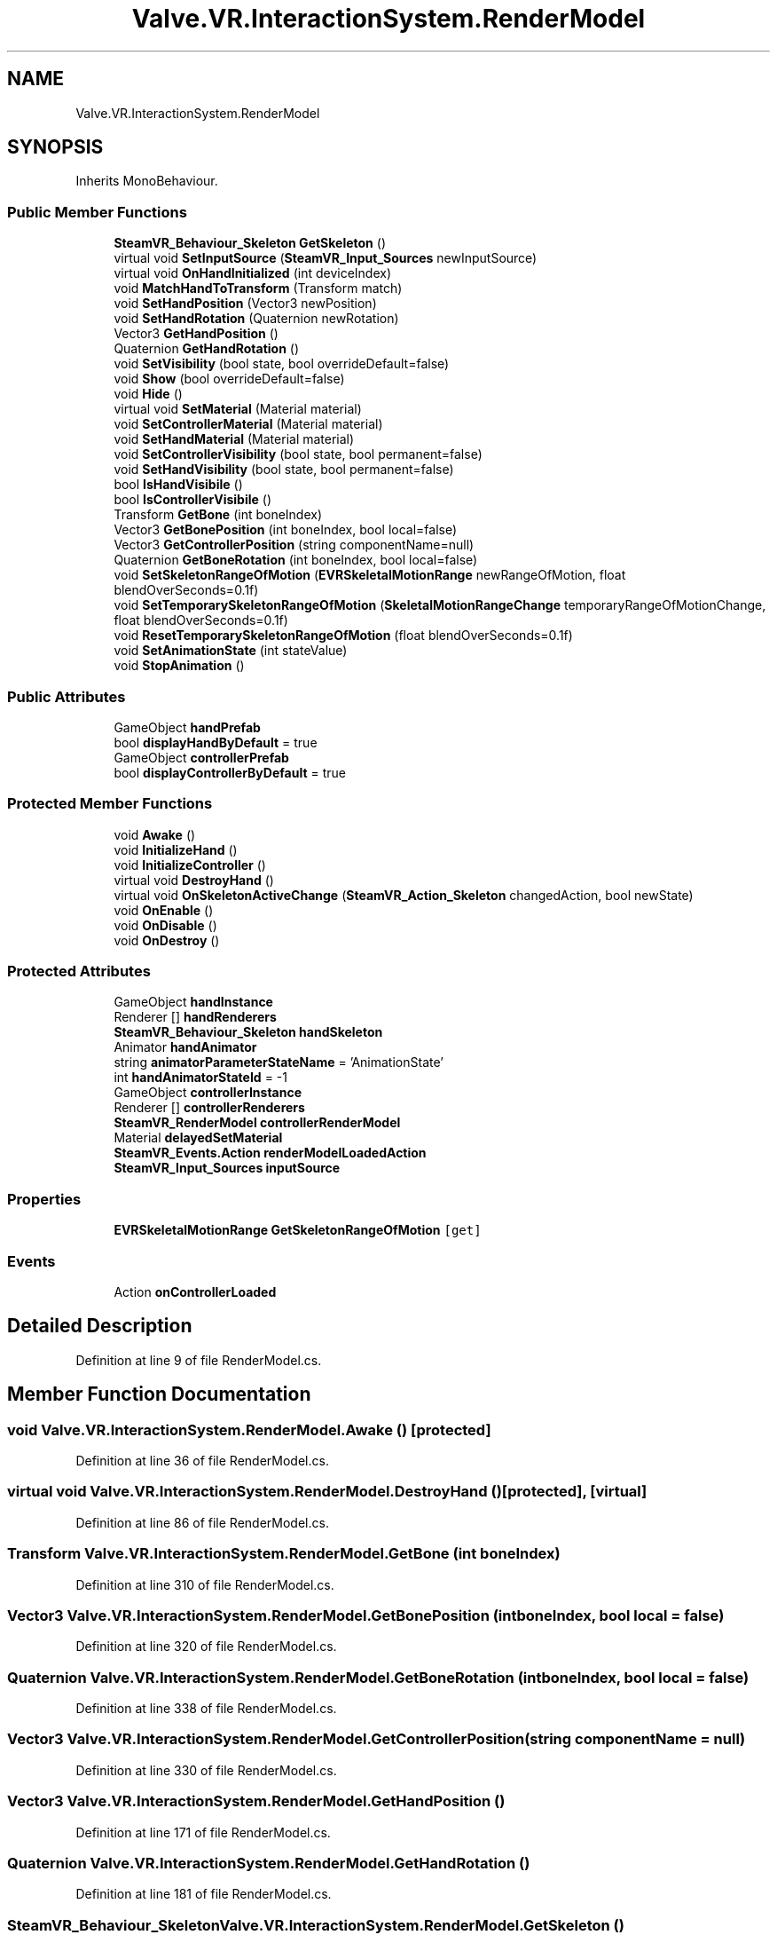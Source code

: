 .TH "Valve.VR.InteractionSystem.RenderModel" 3 "Sat Jul 20 2019" "Version https://github.com/Saurabhbagh/Multi-User-VR-Viewer--10th-July/" "Multi User Vr Viewer" \" -*- nroff -*-
.ad l
.nh
.SH NAME
Valve.VR.InteractionSystem.RenderModel
.SH SYNOPSIS
.br
.PP
.PP
Inherits MonoBehaviour\&.
.SS "Public Member Functions"

.in +1c
.ti -1c
.RI "\fBSteamVR_Behaviour_Skeleton\fP \fBGetSkeleton\fP ()"
.br
.ti -1c
.RI "virtual void \fBSetInputSource\fP (\fBSteamVR_Input_Sources\fP newInputSource)"
.br
.ti -1c
.RI "virtual void \fBOnHandInitialized\fP (int deviceIndex)"
.br
.ti -1c
.RI "void \fBMatchHandToTransform\fP (Transform match)"
.br
.ti -1c
.RI "void \fBSetHandPosition\fP (Vector3 newPosition)"
.br
.ti -1c
.RI "void \fBSetHandRotation\fP (Quaternion newRotation)"
.br
.ti -1c
.RI "Vector3 \fBGetHandPosition\fP ()"
.br
.ti -1c
.RI "Quaternion \fBGetHandRotation\fP ()"
.br
.ti -1c
.RI "void \fBSetVisibility\fP (bool state, bool overrideDefault=false)"
.br
.ti -1c
.RI "void \fBShow\fP (bool overrideDefault=false)"
.br
.ti -1c
.RI "void \fBHide\fP ()"
.br
.ti -1c
.RI "virtual void \fBSetMaterial\fP (Material material)"
.br
.ti -1c
.RI "void \fBSetControllerMaterial\fP (Material material)"
.br
.ti -1c
.RI "void \fBSetHandMaterial\fP (Material material)"
.br
.ti -1c
.RI "void \fBSetControllerVisibility\fP (bool state, bool permanent=false)"
.br
.ti -1c
.RI "void \fBSetHandVisibility\fP (bool state, bool permanent=false)"
.br
.ti -1c
.RI "bool \fBIsHandVisibile\fP ()"
.br
.ti -1c
.RI "bool \fBIsControllerVisibile\fP ()"
.br
.ti -1c
.RI "Transform \fBGetBone\fP (int boneIndex)"
.br
.ti -1c
.RI "Vector3 \fBGetBonePosition\fP (int boneIndex, bool local=false)"
.br
.ti -1c
.RI "Vector3 \fBGetControllerPosition\fP (string componentName=null)"
.br
.ti -1c
.RI "Quaternion \fBGetBoneRotation\fP (int boneIndex, bool local=false)"
.br
.ti -1c
.RI "void \fBSetSkeletonRangeOfMotion\fP (\fBEVRSkeletalMotionRange\fP newRangeOfMotion, float blendOverSeconds=0\&.1f)"
.br
.ti -1c
.RI "void \fBSetTemporarySkeletonRangeOfMotion\fP (\fBSkeletalMotionRangeChange\fP temporaryRangeOfMotionChange, float blendOverSeconds=0\&.1f)"
.br
.ti -1c
.RI "void \fBResetTemporarySkeletonRangeOfMotion\fP (float blendOverSeconds=0\&.1f)"
.br
.ti -1c
.RI "void \fBSetAnimationState\fP (int stateValue)"
.br
.ti -1c
.RI "void \fBStopAnimation\fP ()"
.br
.in -1c
.SS "Public Attributes"

.in +1c
.ti -1c
.RI "GameObject \fBhandPrefab\fP"
.br
.ti -1c
.RI "bool \fBdisplayHandByDefault\fP = true"
.br
.ti -1c
.RI "GameObject \fBcontrollerPrefab\fP"
.br
.ti -1c
.RI "bool \fBdisplayControllerByDefault\fP = true"
.br
.in -1c
.SS "Protected Member Functions"

.in +1c
.ti -1c
.RI "void \fBAwake\fP ()"
.br
.ti -1c
.RI "void \fBInitializeHand\fP ()"
.br
.ti -1c
.RI "void \fBInitializeController\fP ()"
.br
.ti -1c
.RI "virtual void \fBDestroyHand\fP ()"
.br
.ti -1c
.RI "virtual void \fBOnSkeletonActiveChange\fP (\fBSteamVR_Action_Skeleton\fP changedAction, bool newState)"
.br
.ti -1c
.RI "void \fBOnEnable\fP ()"
.br
.ti -1c
.RI "void \fBOnDisable\fP ()"
.br
.ti -1c
.RI "void \fBOnDestroy\fP ()"
.br
.in -1c
.SS "Protected Attributes"

.in +1c
.ti -1c
.RI "GameObject \fBhandInstance\fP"
.br
.ti -1c
.RI "Renderer [] \fBhandRenderers\fP"
.br
.ti -1c
.RI "\fBSteamVR_Behaviour_Skeleton\fP \fBhandSkeleton\fP"
.br
.ti -1c
.RI "Animator \fBhandAnimator\fP"
.br
.ti -1c
.RI "string \fBanimatorParameterStateName\fP = 'AnimationState'"
.br
.ti -1c
.RI "int \fBhandAnimatorStateId\fP = \-1"
.br
.ti -1c
.RI "GameObject \fBcontrollerInstance\fP"
.br
.ti -1c
.RI "Renderer [] \fBcontrollerRenderers\fP"
.br
.ti -1c
.RI "\fBSteamVR_RenderModel\fP \fBcontrollerRenderModel\fP"
.br
.ti -1c
.RI "Material \fBdelayedSetMaterial\fP"
.br
.ti -1c
.RI "\fBSteamVR_Events\&.Action\fP \fBrenderModelLoadedAction\fP"
.br
.ti -1c
.RI "\fBSteamVR_Input_Sources\fP \fBinputSource\fP"
.br
.in -1c
.SS "Properties"

.in +1c
.ti -1c
.RI "\fBEVRSkeletalMotionRange\fP \fBGetSkeletonRangeOfMotion\fP\fC [get]\fP"
.br
.in -1c
.SS "Events"

.in +1c
.ti -1c
.RI "Action \fBonControllerLoaded\fP"
.br
.in -1c
.SH "Detailed Description"
.PP 
Definition at line 9 of file RenderModel\&.cs\&.
.SH "Member Function Documentation"
.PP 
.SS "void Valve\&.VR\&.InteractionSystem\&.RenderModel\&.Awake ()\fC [protected]\fP"

.PP
Definition at line 36 of file RenderModel\&.cs\&.
.SS "virtual void Valve\&.VR\&.InteractionSystem\&.RenderModel\&.DestroyHand ()\fC [protected]\fP, \fC [virtual]\fP"

.PP
Definition at line 86 of file RenderModel\&.cs\&.
.SS "Transform Valve\&.VR\&.InteractionSystem\&.RenderModel\&.GetBone (int boneIndex)"

.PP
Definition at line 310 of file RenderModel\&.cs\&.
.SS "Vector3 Valve\&.VR\&.InteractionSystem\&.RenderModel\&.GetBonePosition (int boneIndex, bool local = \fCfalse\fP)"

.PP
Definition at line 320 of file RenderModel\&.cs\&.
.SS "Quaternion Valve\&.VR\&.InteractionSystem\&.RenderModel\&.GetBoneRotation (int boneIndex, bool local = \fCfalse\fP)"

.PP
Definition at line 338 of file RenderModel\&.cs\&.
.SS "Vector3 Valve\&.VR\&.InteractionSystem\&.RenderModel\&.GetControllerPosition (string componentName = \fCnull\fP)"

.PP
Definition at line 330 of file RenderModel\&.cs\&.
.SS "Vector3 Valve\&.VR\&.InteractionSystem\&.RenderModel\&.GetHandPosition ()"

.PP
Definition at line 171 of file RenderModel\&.cs\&.
.SS "Quaternion Valve\&.VR\&.InteractionSystem\&.RenderModel\&.GetHandRotation ()"

.PP
Definition at line 181 of file RenderModel\&.cs\&.
.SS "\fBSteamVR_Behaviour_Skeleton\fP Valve\&.VR\&.InteractionSystem\&.RenderModel\&.GetSkeleton ()"

.PP
Definition at line 128 of file RenderModel\&.cs\&.
.SS "void Valve\&.VR\&.InteractionSystem\&.RenderModel\&.Hide ()"

.PP
Definition at line 221 of file RenderModel\&.cs\&.
.SS "void Valve\&.VR\&.InteractionSystem\&.RenderModel\&.InitializeController ()\fC [protected]\fP"

.PP
Definition at line 73 of file RenderModel\&.cs\&.
.SS "void Valve\&.VR\&.InteractionSystem\&.RenderModel\&.InitializeHand ()\fC [protected]\fP"

.PP
Definition at line 45 of file RenderModel\&.cs\&.
.SS "bool Valve\&.VR\&.InteractionSystem\&.RenderModel\&.IsControllerVisibile ()"

.PP
Definition at line 296 of file RenderModel\&.cs\&.
.SS "bool Valve\&.VR\&.InteractionSystem\&.RenderModel\&.IsHandVisibile ()"

.PP
Definition at line 282 of file RenderModel\&.cs\&.
.SS "void Valve\&.VR\&.InteractionSystem\&.RenderModel\&.MatchHandToTransform (Transform match)"

.PP
Definition at line 146 of file RenderModel\&.cs\&.
.SS "void Valve\&.VR\&.InteractionSystem\&.RenderModel\&.OnDestroy ()\fC [protected]\fP"

.PP
Definition at line 123 of file RenderModel\&.cs\&.
.SS "void Valve\&.VR\&.InteractionSystem\&.RenderModel\&.OnDisable ()\fC [protected]\fP"

.PP
Definition at line 118 of file RenderModel\&.cs\&.
.SS "void Valve\&.VR\&.InteractionSystem\&.RenderModel\&.OnEnable ()\fC [protected]\fP"

.PP
Definition at line 113 of file RenderModel\&.cs\&.
.SS "virtual void Valve\&.VR\&.InteractionSystem\&.RenderModel\&.OnHandInitialized (int deviceIndex)\fC [virtual]\fP"

.PP
Definition at line 140 of file RenderModel\&.cs\&.
.SS "virtual void Valve\&.VR\&.InteractionSystem\&.RenderModel\&.OnSkeletonActiveChange (\fBSteamVR_Action_Skeleton\fP changedAction, bool newState)\fC [protected]\fP, \fC [virtual]\fP"

.PP
Definition at line 101 of file RenderModel\&.cs\&.
.SS "void Valve\&.VR\&.InteractionSystem\&.RenderModel\&.ResetTemporarySkeletonRangeOfMotion (float blendOverSeconds = \fC0\&.1f\fP)"

.PP
Definition at line 376 of file RenderModel\&.cs\&.
.SS "void Valve\&.VR\&.InteractionSystem\&.RenderModel\&.SetAnimationState (int stateValue)"

.PP
Definition at line 384 of file RenderModel\&.cs\&.
.SS "void Valve\&.VR\&.InteractionSystem\&.RenderModel\&.SetControllerMaterial (Material material)"

.PP
Definition at line 232 of file RenderModel\&.cs\&.
.SS "void Valve\&.VR\&.InteractionSystem\&.RenderModel\&.SetControllerVisibility (bool state, bool permanent = \fCfalse\fP)"

.PP
Definition at line 254 of file RenderModel\&.cs\&.
.SS "void Valve\&.VR\&.InteractionSystem\&.RenderModel\&.SetHandMaterial (Material material)"

.PP
Definition at line 246 of file RenderModel\&.cs\&.
.SS "void Valve\&.VR\&.InteractionSystem\&.RenderModel\&.SetHandPosition (Vector3 newPosition)"

.PP
Definition at line 155 of file RenderModel\&.cs\&.
.SS "void Valve\&.VR\&.InteractionSystem\&.RenderModel\&.SetHandRotation (Quaternion newRotation)"

.PP
Definition at line 163 of file RenderModel\&.cs\&.
.SS "void Valve\&.VR\&.InteractionSystem\&.RenderModel\&.SetHandVisibility (bool state, bool permanent = \fCfalse\fP)"

.PP
Definition at line 268 of file RenderModel\&.cs\&.
.SS "virtual void Valve\&.VR\&.InteractionSystem\&.RenderModel\&.SetInputSource (\fBSteamVR_Input_Sources\fP newInputSource)\fC [virtual]\fP"

.PP
Definition at line 133 of file RenderModel\&.cs\&.
.SS "virtual void Valve\&.VR\&.InteractionSystem\&.RenderModel\&.SetMaterial (Material material)\fC [virtual]\fP"

.PP
Definition at line 226 of file RenderModel\&.cs\&.
.SS "void Valve\&.VR\&.InteractionSystem\&.RenderModel\&.SetSkeletonRangeOfMotion (\fBEVRSkeletalMotionRange\fP newRangeOfMotion, float blendOverSeconds = \fC0\&.1f\fP)"

.PP
Definition at line 349 of file RenderModel\&.cs\&.
.SS "void Valve\&.VR\&.InteractionSystem\&.RenderModel\&.SetTemporarySkeletonRangeOfMotion (\fBSkeletalMotionRangeChange\fP temporaryRangeOfMotionChange, float blendOverSeconds = \fC0\&.1f\fP)"

.PP
Definition at line 368 of file RenderModel\&.cs\&.
.SS "void Valve\&.VR\&.InteractionSystem\&.RenderModel\&.SetVisibility (bool state, bool overrideDefault = \fCfalse\fP)"

.PP
Definition at line 207 of file RenderModel\&.cs\&.
.SS "void Valve\&.VR\&.InteractionSystem\&.RenderModel\&.Show (bool overrideDefault = \fCfalse\fP)"

.PP
Definition at line 216 of file RenderModel\&.cs\&.
.SS "void Valve\&.VR\&.InteractionSystem\&.RenderModel\&.StopAnimation ()"

.PP
Definition at line 396 of file RenderModel\&.cs\&.
.SH "Member Data Documentation"
.PP 
.SS "string Valve\&.VR\&.InteractionSystem\&.RenderModel\&.animatorParameterStateName = 'AnimationState'\fC [protected]\fP"

.PP
Definition at line 18 of file RenderModel\&.cs\&.
.SS "GameObject Valve\&.VR\&.InteractionSystem\&.RenderModel\&.controllerInstance\fC [protected]\fP"

.PP
Definition at line 24 of file RenderModel\&.cs\&.
.SS "GameObject Valve\&.VR\&.InteractionSystem\&.RenderModel\&.controllerPrefab"

.PP
Definition at line 23 of file RenderModel\&.cs\&.
.SS "Renderer [] Valve\&.VR\&.InteractionSystem\&.RenderModel\&.controllerRenderers\fC [protected]\fP"

.PP
Definition at line 25 of file RenderModel\&.cs\&.
.SS "\fBSteamVR_RenderModel\fP Valve\&.VR\&.InteractionSystem\&.RenderModel\&.controllerRenderModel\fC [protected]\fP"

.PP
Definition at line 26 of file RenderModel\&.cs\&.
.SS "Material Valve\&.VR\&.InteractionSystem\&.RenderModel\&.delayedSetMaterial\fC [protected]\fP"

.PP
Definition at line 28 of file RenderModel\&.cs\&.
.SS "bool Valve\&.VR\&.InteractionSystem\&.RenderModel\&.displayControllerByDefault = true"

.PP
Definition at line 27 of file RenderModel\&.cs\&.
.SS "bool Valve\&.VR\&.InteractionSystem\&.RenderModel\&.displayHandByDefault = true"

.PP
Definition at line 14 of file RenderModel\&.cs\&.
.SS "Animator Valve\&.VR\&.InteractionSystem\&.RenderModel\&.handAnimator\fC [protected]\fP"

.PP
Definition at line 16 of file RenderModel\&.cs\&.
.SS "int Valve\&.VR\&.InteractionSystem\&.RenderModel\&.handAnimatorStateId = \-1\fC [protected]\fP"

.PP
Definition at line 19 of file RenderModel\&.cs\&.
.SS "GameObject Valve\&.VR\&.InteractionSystem\&.RenderModel\&.handInstance\fC [protected]\fP"

.PP
Definition at line 12 of file RenderModel\&.cs\&.
.SS "GameObject Valve\&.VR\&.InteractionSystem\&.RenderModel\&.handPrefab"

.PP
Definition at line 11 of file RenderModel\&.cs\&.
.SS "Renderer [] Valve\&.VR\&.InteractionSystem\&.RenderModel\&.handRenderers\fC [protected]\fP"

.PP
Definition at line 13 of file RenderModel\&.cs\&.
.SS "\fBSteamVR_Behaviour_Skeleton\fP Valve\&.VR\&.InteractionSystem\&.RenderModel\&.handSkeleton\fC [protected]\fP"

.PP
Definition at line 15 of file RenderModel\&.cs\&.
.SS "\fBSteamVR_Input_Sources\fP Valve\&.VR\&.InteractionSystem\&.RenderModel\&.inputSource\fC [protected]\fP"

.PP
Definition at line 34 of file RenderModel\&.cs\&.
.SS "\fBSteamVR_Events\&.Action\fP Valve\&.VR\&.InteractionSystem\&.RenderModel\&.renderModelLoadedAction\fC [protected]\fP"

.PP
Definition at line 32 of file RenderModel\&.cs\&.
.SH "Property Documentation"
.PP 
.SS "\fBEVRSkeletalMotionRange\fP Valve\&.VR\&.InteractionSystem\&.RenderModel\&.GetSkeletonRangeOfMotion\fC [get]\fP"

.PP
Definition at line 358 of file RenderModel\&.cs\&.
.SH "Event Documentation"
.PP 
.SS "Action Valve\&.VR\&.InteractionSystem\&.RenderModel\&.onControllerLoaded"

.PP
Definition at line 30 of file RenderModel\&.cs\&.

.SH "Author"
.PP 
Generated automatically by Doxygen for Multi User Vr Viewer from the source code\&.
